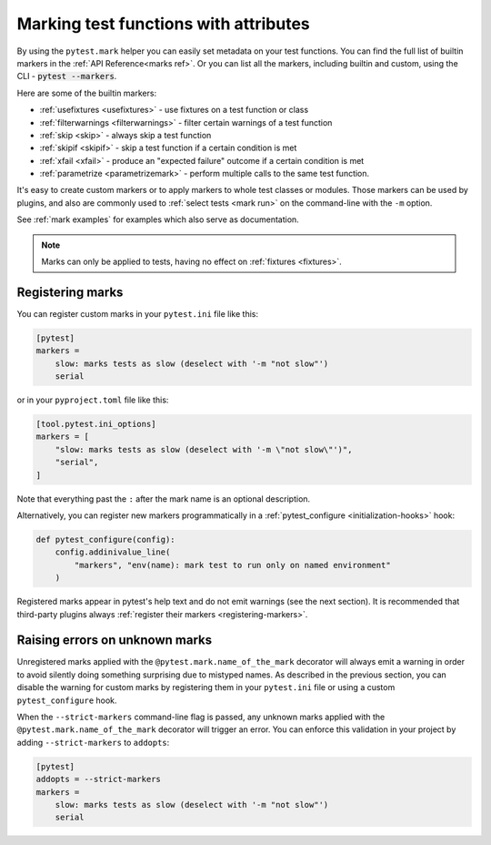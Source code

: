 .. _mark:

Marking test functions with attributes
======================================

By using the ``pytest.mark`` helper you can easily set
metadata on your test functions. You can find the full list of builtin markers
in the :ref:`API Reference<marks ref>`. Or you can list all the markers, including
builtin and custom, using the CLI - :code:`pytest --markers`.

Here are some of the builtin markers:

* :ref:`usefixtures <usefixtures>` - use fixtures on a test function or class
* :ref:`filterwarnings <filterwarnings>` - filter certain warnings of a test function
* :ref:`skip <skip>` - always skip a test function
* :ref:`skipif <skipif>` - skip a test function if a certain condition is met
* :ref:`xfail <xfail>` - produce an "expected failure" outcome if a certain
  condition is met
* :ref:`parametrize <parametrizemark>` - perform multiple calls
  to the same test function.

It's easy to create custom markers or to apply markers
to whole test classes or modules. Those markers can be used by plugins, and also
are commonly used to :ref:`select tests <mark run>` on the command-line with the ``-m`` option.

See :ref:`mark examples` for examples which also serve as documentation.

.. note::

    Marks can only be applied to tests, having no effect on
    :ref:`fixtures <fixtures>`.


Registering marks
-----------------

You can register custom marks in your ``pytest.ini`` file like this:

.. code-block:: ini

    [pytest]
    markers =
        slow: marks tests as slow (deselect with '-m "not slow"')
        serial

or in your ``pyproject.toml`` file like this:

.. code-block:: toml

    [tool.pytest.ini_options]
    markers = [
        "slow: marks tests as slow (deselect with '-m \"not slow\"')",
        "serial",
    ]

Note that everything past the ``:`` after the mark name is an optional description.

Alternatively, you can register new markers programmatically in a
:ref:`pytest_configure <initialization-hooks>` hook:

.. code-block:: python

    def pytest_configure(config):
        config.addinivalue_line(
            "markers", "env(name): mark test to run only on named environment"
        )


Registered marks appear in pytest's help text and do not emit warnings (see the next section). It
is recommended that third-party plugins always :ref:`register their markers <registering-markers>`.

.. _unknown-marks:

Raising errors on unknown marks
-------------------------------

Unregistered marks applied with the ``@pytest.mark.name_of_the_mark`` decorator
will always emit a warning in order to avoid silently doing something
surprising due to mistyped names. As described in the previous section, you can disable
the warning for custom marks by registering them in your ``pytest.ini`` file or
using a custom ``pytest_configure`` hook.

When the ``--strict-markers`` command-line flag is passed, any unknown marks applied
with the ``@pytest.mark.name_of_the_mark`` decorator will trigger an error. You can
enforce this validation in your project by adding ``--strict-markers`` to ``addopts``:

.. code-block:: ini

    [pytest]
    addopts = --strict-markers
    markers =
        slow: marks tests as slow (deselect with '-m "not slow"')
        serial
